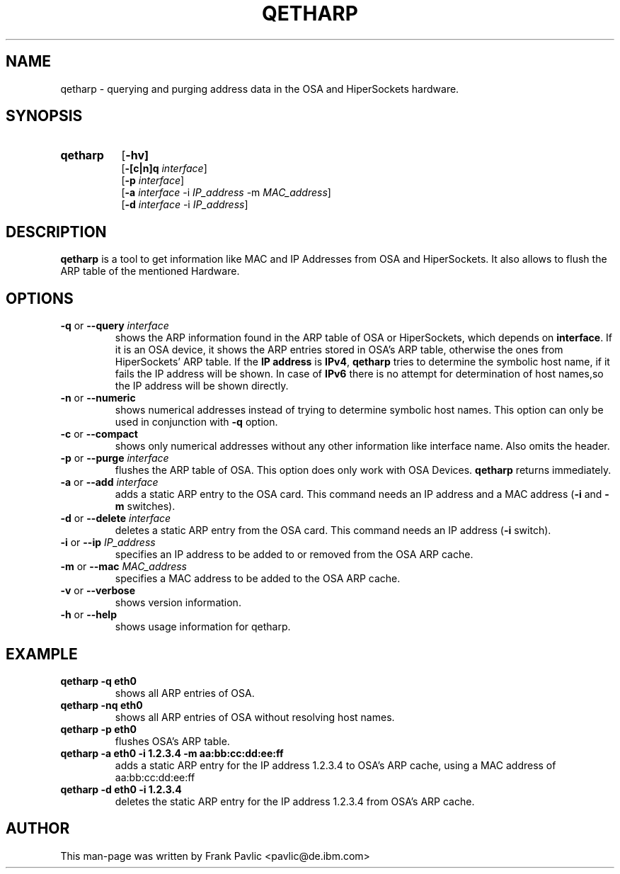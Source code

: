 .TH QETHARP 8 "Oct 2009" "s390-tools"
.SH NAME
qetharp \- querying and purging address data in the OSA and HiperSockets hardware.

.SH SYNOPSIS
.TP 8
.B qetharp
.RB [ -hv]
.br
.RB [ -[c|n]q
.IR interface ]
.br
.RB [ -p
.IR interface ] 
.br
.RB [ -a
.IR interface
.RB -i
.IR IP_address
.RB -m
.IR MAC_address ]
.br
.RB [ -d
.IR interface
.RB -i
.IR IP_address ]

.SH DESCRIPTION
\fBqetharp\fR is a tool to get information like MAC and IP Addresses from
OSA and HiperSockets. It also allows to flush the ARP table of the mentioned Hardware. 

.SH OPTIONS
.TP
\fB-q\fR or \fB--query \fIinterface\fR
shows the ARP information found in the ARP table of OSA or HiperSockets, which depends on \fBinterface\fR. If it is an OSA device, it shows the ARP entries stored in OSA's ARP table, otherwise the ones from HiperSockets' ARP table.
If the \fBIP address\fR is \fBIPv4\fR, \fBqetharp\fR tries  to determine the
symbolic host name, if it fails the IP address will be shown. In case of
\fBIPv6\fR there is no attempt for determination of host names,so the IP address will be shown directly.   
.TP
\fB-n\fR or \fB--numeric\fR
shows numerical addresses instead of trying to determine symbolic host names. This option can only be used in conjunction with \fB-q\fR option. 
.TP
\fB-c\fR or \fB--compact\fR
shows only numerical addresses without any other information like interface name. Also omits the header.
.TP

\fB-p\fR or \fB--purge \fIinterface\fR
flushes the ARP table of OSA. This option does only work with OSA Devices. \fBqetharp\fR returns immediately.
.TP

\fB-a\fR or \fB--add \fIinterface\fR
adds a static ARP entry to the OSA card. This command needs an IP address and a
MAC address (\fB-i\fR and \fB-m\fR switches).
.TP

\fB-d\fR or \fB--delete \fIinterface\fR
deletes a static ARP entry from the OSA card. This command needs an
IP address (\fB-i\fR switch).
.TP

\fB-i\fR or \fB--ip \fIIP_address\fR
specifies an IP address to be added to or removed from the OSA ARP cache.
.TP
\fB-m\fR or \fB--mac \fIMAC_address\fR
specifies a MAC address to be added to the OSA ARP cache.
.TP

\fB-v\fR or \fB--verbose\fR
shows version information.

.TP
\fB-h\fR or \fB--help\fR
shows usage information for qetharp.

.SH EXAMPLE
.TP
\fBqetharp -q eth0\fR  
shows all ARP entries of OSA.
.TP
\fBqetharp -nq eth0\fR 
shows all ARP entries of OSA without resolving host names.
.TP
\fBqetharp -p eth0\fR  
flushes OSA's ARP table. 
.TP
\fBqetharp -a eth0 -i 1.2.3.4 -m aa:bb:cc:dd:ee:ff\fR  
adds a static ARP entry for the IP address 1.2.3.4 to OSA's ARP cache, using
a MAC address of aa:bb:cc:dd:ee:ff
.TP
\fBqetharp -d eth0 -i 1.2.3.4\fR  
deletes the static ARP entry for the IP address 1.2.3.4 from OSA's ARP cache.

.SH AUTHOR
.nf
This man-page was written by Frank Pavlic <pavlic@de.ibm.com>
